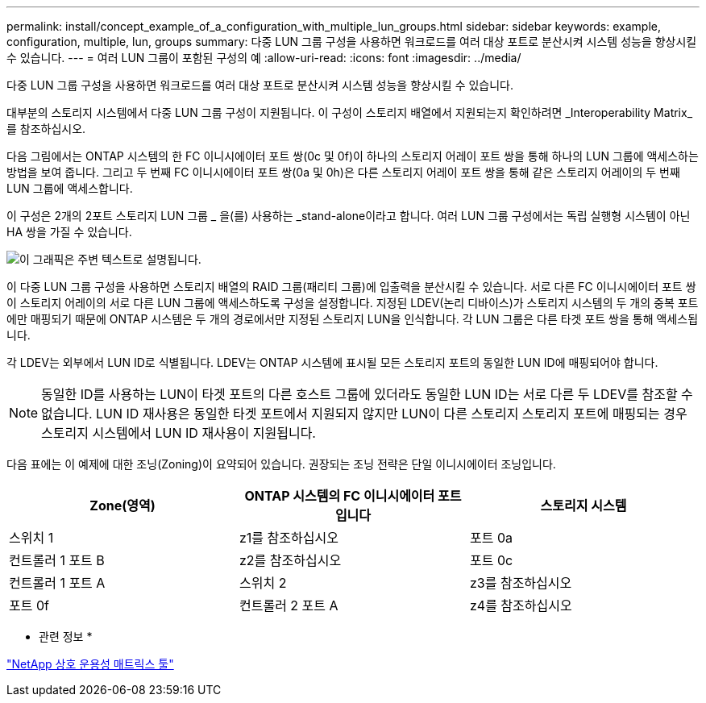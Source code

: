 ---
permalink: install/concept_example_of_a_configuration_with_multiple_lun_groups.html 
sidebar: sidebar 
keywords: example, configuration, multiple, lun, groups 
summary: 다중 LUN 그룹 구성을 사용하면 워크로드를 여러 대상 포트로 분산시켜 시스템 성능을 향상시킬 수 있습니다. 
---
= 여러 LUN 그룹이 포함된 구성의 예
:allow-uri-read: 
:icons: font
:imagesdir: ../media/


[role="lead"]
다중 LUN 그룹 구성을 사용하면 워크로드를 여러 대상 포트로 분산시켜 시스템 성능을 향상시킬 수 있습니다.

대부분의 스토리지 시스템에서 다중 LUN 그룹 구성이 지원됩니다. 이 구성이 스토리지 배열에서 지원되는지 확인하려면 _Interoperability Matrix_를 참조하십시오.

다음 그림에서는 ONTAP 시스템의 한 FC 이니시에이터 포트 쌍(0c 및 0f)이 하나의 스토리지 어레이 포트 쌍을 통해 하나의 LUN 그룹에 액세스하는 방법을 보여 줍니다. 그리고 두 번째 FC 이니시에이터 포트 쌍(0a 및 0h)은 다른 스토리지 어레이 포트 쌍을 통해 같은 스토리지 어레이의 두 번째 LUN 그룹에 액세스합니다.

이 구성은 2개의 2포트 스토리지 LUN 그룹 _ 을(를) 사용하는 _stand-alone이라고 합니다. 여러 LUN 그룹 구성에서는 독립 실행형 시스템이 아닌 HA 쌍을 가질 수 있습니다.

image::../media/multiple_lun_groups_with_stand_alone_6xxx_array_controller.gif[이 그래픽은 주변 텍스트로 설명됩니다.]

이 다중 LUN 그룹 구성을 사용하면 스토리지 배열의 RAID 그룹(패리티 그룹)에 입출력을 분산시킬 수 있습니다. 서로 다른 FC 이니시에이터 포트 쌍이 스토리지 어레이의 서로 다른 LUN 그룹에 액세스하도록 구성을 설정합니다. 지정된 LDEV(논리 디바이스)가 스토리지 시스템의 두 개의 중복 포트에만 매핑되기 때문에 ONTAP 시스템은 두 개의 경로에서만 지정된 스토리지 LUN을 인식합니다. 각 LUN 그룹은 다른 타겟 포트 쌍을 통해 액세스됩니다.

각 LDEV는 외부에서 LUN ID로 식별됩니다. LDEV는 ONTAP 시스템에 표시될 모든 스토리지 포트의 동일한 LUN ID에 매핑되어야 합니다.

[NOTE]
====
동일한 ID를 사용하는 LUN이 타겟 포트의 다른 호스트 그룹에 있더라도 동일한 LUN ID는 서로 다른 두 LDEV를 참조할 수 없습니다. LUN ID 재사용은 동일한 타겟 포트에서 지원되지 않지만 LUN이 다른 스토리지 스토리지 포트에 매핑되는 경우 스토리지 시스템에서 LUN ID 재사용이 지원됩니다.

====
다음 표에는 이 예제에 대한 조닝(Zoning)이 요약되어 있습니다. 권장되는 조닝 전략은 단일 이니시에이터 조닝입니다.

|===
| Zone(영역) | ONTAP 시스템의 FC 이니시에이터 포트입니다 | 스토리지 시스템 


 a| 
스위치 1



 a| 
z1를 참조하십시오
 a| 
포트 0a
 a| 
컨트롤러 1 포트 B



 a| 
z2를 참조하십시오
 a| 
포트 0c
 a| 
컨트롤러 1 포트 A



 a| 
스위치 2



 a| 
z3를 참조하십시오
 a| 
포트 0f
 a| 
컨트롤러 2 포트 A



 a| 
z4를 참조하십시오
 a| 
포트 0h
 a| 
컨트롤러 2 포트 B

|===
* 관련 정보 *

https://mysupport.netapp.com/matrix["NetApp 상호 운용성 매트릭스 툴"]
